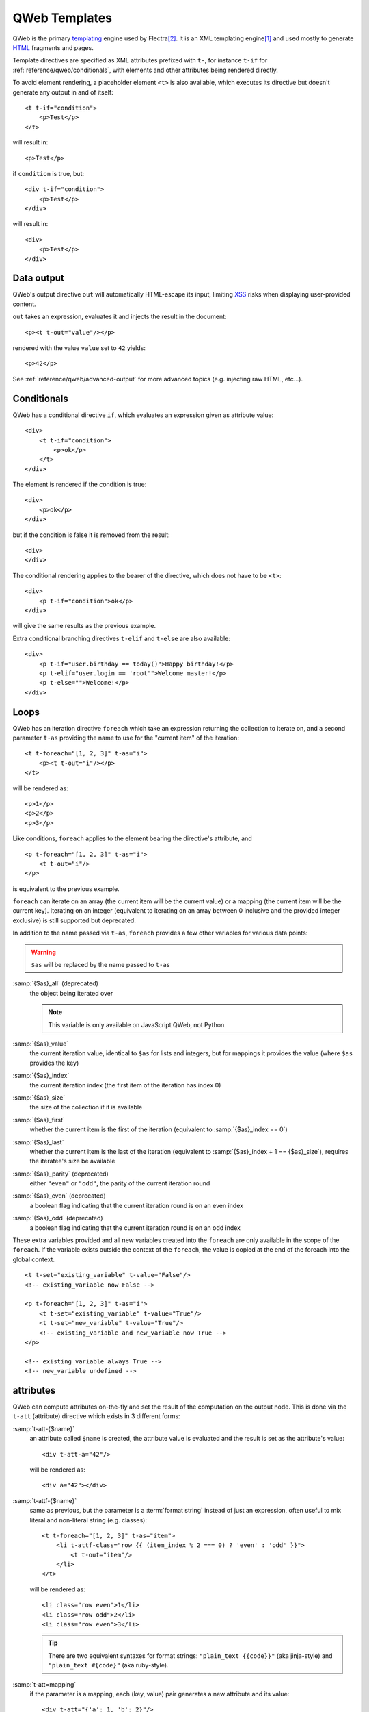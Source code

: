 
.. highlight:: xml

.. _reference/qweb:

==============
QWeb Templates
==============

QWeb is the primary templating_ engine used by Flectra\ [#othertemplates]_. It
is an XML templating engine\ [#genshif]_ and used mostly to generate HTML_
fragments and pages.

Template directives are specified as XML attributes prefixed with ``t-``,
for instance ``t-if`` for :ref:`reference/qweb/conditionals`, with elements
and other attributes being rendered directly.

To avoid element rendering, a placeholder element ``<t>`` is also available,
which executes its directive but doesn't generate any output in and of
itself::

    <t t-if="condition">
        <p>Test</p>
    </t>

will result in::

    <p>Test</p>

if ``condition`` is true, but::

    <div t-if="condition">
        <p>Test</p>
    </div>

will result in::

    <div>
        <p>Test</p>
    </div>

.. _reference/qweb/output:

Data output
===========

QWeb's output directive ``out`` will automatically HTML-escape its input,
limiting XSS_ risks when displaying user-provided content.

``out`` takes an expression, evaluates it and injects the result in the document::

    <p><t t-out="value"/></p>

rendered with the value ``value`` set to ``42`` yields::

    <p>42</p>

See :ref:`reference/qweb/advanced-output` for more advanced topics (e.g.
injecting raw HTML, etc...).

.. _reference/qweb/conditionals:

Conditionals
============

QWeb has a conditional directive ``if``, which evaluates an expression given
as attribute value::

    <div>
        <t t-if="condition">
            <p>ok</p>
        </t>
    </div>

The element is rendered if the condition is true::

    <div>
        <p>ok</p>
    </div>

but if the condition is false it is removed from the result::

    <div>
    </div>

The conditional rendering applies to the bearer of the directive, which does
not have to be ``<t>``::

    <div>
        <p t-if="condition">ok</p>
    </div>

will give the same results as the previous example.

Extra conditional branching directives ``t-elif`` and ``t-else`` are also
available::

    <div>
        <p t-if="user.birthday == today()">Happy birthday!</p>
        <p t-elif="user.login == 'root'">Welcome master!</p>
        <p t-else="">Welcome!</p>
    </div>


.. _reference/qweb/loops:

Loops
=====

QWeb has an iteration directive ``foreach`` which take an expression returning
the collection to iterate on, and a second parameter ``t-as`` providing the
name to use for the "current item" of the iteration::

    <t t-foreach="[1, 2, 3]" t-as="i">
        <p><t t-out="i"/></p>
    </t>

will be rendered as::

    <p>1</p>
    <p>2</p>
    <p>3</p>

Like conditions, ``foreach`` applies to the element bearing the directive's
attribute, and

::

    <p t-foreach="[1, 2, 3]" t-as="i">
        <t t-out="i"/>
    </p>

is equivalent to the previous example.

``foreach`` can iterate on an array (the current item will be the current
value) or a mapping (the current item will be the current key). Iterating on an
integer (equivalent to iterating on an array between 0 inclusive and the
provided integer exclusive) is still supported but deprecated.

In addition to the name passed via ``t-as``, ``foreach`` provides a few other
variables for various data points:

.. warning:: ``$as`` will be replaced by the name passed to ``t-as``

.. rst-class:: o-definition-list

:samp:`{$as}_all` (deprecated)
    the object being iterated over

    .. note:: This variable is only available on JavaScript QWeb, not Python.

:samp:`{$as}_value`
    the current iteration value, identical to ``$as`` for lists and integers,
    but for mappings it provides the value (where ``$as`` provides the key)
:samp:`{$as}_index`
    the current iteration index (the first item of the iteration has index 0)
:samp:`{$as}_size`
    the size of the collection if it is available
:samp:`{$as}_first`
    whether the current item is the first of the iteration (equivalent to
    :samp:`{$as}_index == 0`)
:samp:`{$as}_last`
    whether the current item is the last of the iteration (equivalent to
    :samp:`{$as}_index + 1 == {$as}_size`), requires the iteratee's size be
    available
:samp:`{$as}_parity` (deprecated)
    either ``"even"`` or ``"odd"``, the parity of the current iteration round
:samp:`{$as}_even` (deprecated)
    a boolean flag indicating that the current iteration round is on an even
    index
:samp:`{$as}_odd` (deprecated)
    a boolean flag indicating that the current iteration round is on an odd
    index

These extra variables provided and all new variables created into the
``foreach`` are only available in the scope of the ``foreach``. If the
variable exists outside the context of the ``foreach``, the value is copied
at the end of the foreach into the global context.

::

    <t t-set="existing_variable" t-value="False"/>
    <!-- existing_variable now False -->

    <p t-foreach="[1, 2, 3]" t-as="i">
        <t t-set="existing_variable" t-value="True"/>
        <t t-set="new_variable" t-value="True"/>
        <!-- existing_variable and new_variable now True -->
    </p>

    <!-- existing_variable always True -->
    <!-- new_variable undefined -->

.. _reference/qweb/attributes:

attributes
==========

QWeb can compute attributes on-the-fly and set the result of the computation
on the output node. This is done via the ``t-att`` (attribute) directive which
exists in 3 different forms:

.. rst-class:: o-definition-list

:samp:`t-att-{$name}`
    an attribute called ``$name`` is created, the attribute value is evaluated
    and the result is set as the attribute's value::

        <div t-att-a="42"/>

    will be rendered as::

        <div a="42"></div>
:samp:`t-attf-{$name}`
    same as previous, but the parameter is a :term:`format string`
    instead of just an expression, often useful to mix literal and non-literal
    string (e.g. classes)::

        <t t-foreach="[1, 2, 3]" t-as="item">
            <li t-attf-class="row {{ (item_index % 2 === 0) ? 'even' : 'odd' }}">
                <t t-out="item"/>
            </li>
        </t>

    will be rendered as::

        <li class="row even">1</li>
        <li class="row odd">2</li>
        <li class="row even">3</li>

    .. tip::
       There are two equivalent syntaxes for format strings: ``"plain_text {{code}}"`` (aka
       jinja-style) and ``"plain_text #{code}"`` (aka ruby-style).

:samp:`t-att=mapping`
    if the parameter is a mapping, each (key, value) pair generates a new
    attribute and its value::

        <div t-att="{'a': 1, 'b': 2}"/>

    will be rendered as::

        <div a="1" b="2"></div>
:samp:`t-att=pair`
    if the parameter is a pair (tuple or array of 2 element), the first
    item of the pair is the name of the attribute and the second item is the
    value::

        <div t-att="['a', 'b']"/>

    will be rendered as::

        <div a="b"></div>

.. _reference/qweb/set:

setting variables
=================

QWeb allows creating variables from within the template, to memoize a computation (to use it
multiple times), give a piece of data a clearer name, ...

This is done via the ``set`` directive, which takes the name of the variable
to create. The value to set can be provided in two ways:

* a ``t-value`` attribute containing an expression, and the result of its
  evaluation will be set::

    <t t-set="foo" t-value="2 + 1"/>
    <t t-out="foo"/>

  will print ``3``
* if there is no ``t-value`` attribute, the node's body is rendered and set
  as the variable's value::

    <t t-set="foo">
        <li>ok</li>
    </t>
    <t t-out="foo"/>

.. _reference/qweb/call:

.. _reference/qweb/sub-templates:

calling sub-templates
=====================

QWeb templates can be used for top-level rendering, but they can also be used
from within another template (to avoid duplication or give names to parts of
templates) using the ``t-call`` directive::

    <t t-call="other-template"/>

This calls the named template with the execution context of the parent, if
``other_template`` is defined as::

    <p><t t-value="var"/></p>

the call above will be rendered as ``<p/>`` (no content), but::

    <t t-set="var" t-value="1"/>
    <t t-call="other-template"/>

will be rendered as ``<p>1</p>``.

However, this has the problem of being visible from outside the ``t-call``.
Alternatively, content set in the body of the ``call`` directive will be
evaluated *before* calling the sub-template, and can alter a local context::

    <t t-call="other-template">
        <t t-set="var" t-value="1"/>
    </t>
    <!-- "var" does not exist here -->

The body of the ``call`` directive can be arbitrarily complex (not just
``set`` directives), and its rendered form will be available within the called
template as a magical ``0`` variable::

    <div>
        This template was called with content:
        <t t-out="0"/>
    </div>

being called thus::

    <t t-call="other-template">
        <em>content</em>
    </t>

will result in::

    <div>
        This template was called with content:
        <em>content</em>
    </div>

.. _reference/qweb/advanced-output:

Advanced Output
===============

By default, ``out`` should HTML-escape content which needs to be escaped,
protecting the system against XSS_

Content which does *not* need to be escaped will instead be injected as-is in
the document, and may become part of the document's actual markup.

The only cross-platform "safe" content is the output of
:ref:`t-call <reference/qweb/call>` or a :ref:`t-set <reference/qweb/set>`
used with a "body" (as opposed to ``t-value`` or ``t-valuef``).

Python
------

Usually you should not have to care too much: APIs for which it makes sense
should generate "safe" content automatically, and things should work
transparently.

For the cases where things need to be clearer though the following APIs output
safe content which will by default not be (re-)escaped when injected into
templates:

* :class:`HTML fields <flectra.fields.Html>`.
* :func:`~flectra.tools.misc.html_escape` and :func:`markupsafe.escape` (they are
  aliases, and have no risk of double-escaping).
* :func:`~flectra.tools.mail.html_sanitize`.
* :class:`markupsafe.Markup`.

  .. warning:: :class:`markupsafe.Markup` is an unsafe API, it's an *assertion*
               that you want the content to be markup-safe but necessarily can
               not check that, it should be used with care.
* :func:`~flectra.tools.pycompat.to_text` does not mark the content as safe, but
  will not strip that information from safe content.

Creating safe content using :class:`~markupsafe.Markup`
~~~~~~~~~~~~~~~~~~~~~~~~~~~~~~~~~~~~~~~~~~~~~~~~~~~~~~~

See the official documentation for explanations, but the big advantage of
:class:`~markupsafe.Markup` is that it's a very rich type overrinding
:class:`str` operations to *automatically escape parameters*.

This means that it's easy to create *safe* html snippets by using
:class:`~markupsafe.Markup` on a string literal and "formatting in"
user-provided (and thus potentially unsafe) content:

.. code-block:: pycon

    >>> Markup('<em>Hello</em> ') + '<foo>'
    Markup('<em>Hello</em> &lt;foo&gt;')
    >>> Markup('<em>Hello</em> %s') % '<foo>'
    Markup('<em>Hello</em> &lt;foo&gt;')

though it is a very good thing, note that the effects can be odd at times:

.. code-block:: pycon

    >>> Markup('<a>').replace('>', 'x')
    Markup('<a>')
    >>> Markup('<a>').replace(Markup('>'), 'x')
    Markup('<ax')
    >>> Markup('<a&gt;').replace('>', 'x')
    Markup('<ax')
    >>> Markup('<a&gt;').replace('>', '&')
    Markup('<a&amp;')

.. tip:: Most of the content-safe APIs actually return a
         :class:`~markupsafe.Markup` with all that implies.

Javascript
----------

.. todo:: what APIs do we end up considering OK there?
.. todo:: talk about vdom thingies?

.. warning::

    Due to the lack of operator overriding, :js:class:`Markup` is a much more
    limited type than :class:`~markupsafe.Markup`.

    Therefore it doesn't override methods either, and any operation involving
    :js:class:`Markup` will return a normal :js:class:`String` (and in reality
    not even that, but a "primitive string").

    This means the fallback is safe, but it is easy to trigger double-escaping
    when working with :js:class:`Markup` objects.

forcing double-escaping
-----------------------

If content is marked as safe but for some reason needs to be escaped anyway
(e.g. printing the markup of an HTML fields), it can just be converted back
to a normal string to "strip" the safety flag e.g. `str(content)` in Python and
`String(content)` in Javascript.

.. note::

    Because :class:`~markupsafe.Markup` is a much richer type than
    :js:class:`Markup`, some operations will strip the safety information from
    a :js:class:`Markup` but not a :class:`~markupsafe.Markup` e.g. string
    concatenation (``'' + content``) in Python will result in a
    :class:`~markupsafe.Markup` with the other operand having been properly
    escaped, while in Javascript will yield a :js:class:`String` where the
    other operand was *not* escaped before the concatenation.

Deprecated output directives
----------------------------

.. rst-class:: o-definition-list

``esc``
    An alias for ``out``, would originally HTML-escape its input. Not yet
    formally deprecated as the only difference between ``out`` and ``esc`` is
    that the latter is a bit unclear / incorrect.
``raw``
    A version of ``out`` which *never* escapes its content. Content is emitted
    as-is, whether it's safe or not.

    .. deprecated:: 15.0

        Use ``out`` with a :class:`markupsafe.Markup` value instead.

        ``t-raw`` was deprecated because as the code *producting* the content
        evolves it can be hard to track that it's going to be used for markup,
        leading to more complicated reviews and more dangerous lapses.

Python
======

Exclusive directives
--------------------

Asset bundles
~~~~~~~~~~~~~

.. todo:: have fme write these up because I've no idea how they work

"smart records" fields formatting
~~~~~~~~~~~~~~~~~~~~~~~~~~~~~~~~~

The ``t-field`` directive can only be used when performing field access
(``a.b``) on a "smart" record (result of the ``browse`` method). It is able
to automatically format based on field type, and is integrated in the
website's rich text editing.

``t-options`` can be used to customize fields, the most common option
is ``widget``, other options are field- or widget-dependent.

Debugging
---------

.. rst-class:: o-definition-list

``t-debug``
    invokes a debugger using PDB's ``set_trace`` API. The parameter should
    be the name of a module, on which a ``set_trace`` method is called::

        <t t-debug="pdb"/>

    is equivalent to ``importlib.import_module("pdb").set_trace()``

Rendering cache:
----------------

``t-cache="key_cache"`` tags part of template to be cached at rendering time.
Every sub-directives will be call only during the first rendering. It means
that the sql queries excecuted during the rendering of those sub-directives
are also done only once.

``t-nocache="documentation"`` tags part of template to be render every time.
The content can only use the root values.

Why and when to use ``t-cache``?
~~~~~~~~~~~~~~~~~~~~~~~~~~~~~~~~

This directive is used to speed up the rendering, by caching parts of the final
document, which may save queries to the database.  However, it should be used
sparingly, as ``t-cache`` will inevitably complicate templates (and their
understanding of ``t-set`` for example).

However, in order to actually save database queries, it might be necessary to
render the template with values that are evaluated lazily.  If those lazy
values are used in a cached part, they will not be evaluated if the part is
available in cache.

The ``t-cache`` directive is useful for template parts using values that depend
on a limited amount of data.  We recommend to analyze the rendering of the
template with the profiler (by activating the "**Add qweb directive context**"
option).  Passing lazy values to the rendering in controllers allow you to
display the directives using these values and triggering the queries.

A concern of using such a cache are making it available to different users
(different users should render the cached parts the same way).  Another
potential issue is to invalidate its entries when necessary.  For the latter,
the **key expression** should be chosen wisely.  Using the ``write_date`` of a
recordset can make a cache key out-of-date without having to discard it
explicitly from the cache, for instance.

One should also pay attention to the fact that the values in ``t-cache`` parts
are scoped. This implies that if there are ``t-set`` directives in this part of
the template, the rendering of what comes after it could be different than if
there was no ``t-cache`` directive.

What if there is a ``t-cache`` inside a ``t-cache``?
~~~~~~~~~~~~~~~~~~~~~~~~~~~~~~~~~~~~~~~~~~~~~~~~~~~~

The parts are cached. Each containing only the string corresponding to its
rendering. Thus, the ``t-cache`` inside will probably be read less often, its
cache key will not necessarily be used. If this must be the case, then you may
need to add a ``t-nocache`` (on the same node or a parent).

What is ``t-nocache`` used for?
~~~~~~~~~~~~~~~~~~~~~~~~~~~~~~~

If you want to cache part of a template with ``t-cache`` but a small piece must
remain dynamic and be evaluated at cache times. However, the part in
``t-nocache`` will not have access to the ``t-set`` value of the template. Only
the values ​​provided by the controller are accessible there.
For example, the menu is cached because it's the same all the time and takes
time to render (using the performance devtools with the qweb context lets you
investigate). However, in the menu, we want the ecommerce cart to be always up
to date. So there is a ``t-nocache`` to keep this part dynamic.

The base of ``t-cache``
~~~~~~~~~~~~~~~~~~~~~~~

The ``t-cache`` directive allows you to store the rendered result of a template.
The **key expression** (eg 42: ``t-cache="42"``) will be evaluated as a python
expression. This will be used to generate the **cache key**. So there can be
different **cache values** (cached render part) for the same template part. If
the **key expression** is a tuple or a list, it will be searched when generating
the **cache key**. If one or more recordsets are returned by the **key
expression**, then the model, ids and their corresponding write_date will be
used to generate the **cache key**. Special case: If the **key expression**
returns a Falsy value, then the content will not be cached.

Example::

    <div t-cache="record,bool(condition)">
        <span t-if="condition" t-field="record.partner_id.name">
        <span t-else="" t-field="record.partner_id" t-options-widget="contact">
    </div>

In this case, there may be values ​​(string) in the cache corresponding to each
record already returned with a true condition, as well as for the false
condition. And if a module modifies the record, the write_date being modified,
the cached value is discarded.

``t-cache`` and scoped values (``t-set``, ``t-foreach``...)
~~~~~~~~~~~~~~~~~~~~~~~~~~~~~~~~~~~~~~~~~~~~~~~~~~~~~~~~~~~

Values in ``t-cache`` are scoped, this involves a change in behavior between
having or not having ``t-cache`` on one of the parent nodes. Don't forget to
take into account that Flectra uses a lot of templates, ``t-call`` and view
inheritance. Adding a ``t-cache`` can therefore modify the rendering of a
template that you do not see when editing.
(``t-foreach`` it's like a ``t-set`` for each iteration)

Example::

        <div>
            <t t-set="a" t-value="1"/>
            <inside>
                <t t-set="a" t-value="2"/>
                <t t-out="a"/>
            </inside>
            <outside t-out="a"/>

            <t t-set="b" t-value="1"/>
            <inside t-cache="True">
                <t t-set="b" t-value="2"/>
                <t t-out="b"/>
            </inside>
            <outside t-out="b"/>
        </div>

Will render::

        <div>
            <inside>2</inside>
            <outside>2</inside>

            <inside>2</inside>
            <outside>1</inside>
        </div>


The base of ``t-nocache``
~~~~~~~~~~~~~~~~~~~~~~~~~

The template part contained in a node with a ``t-nocache`` attribute is not
cached. This content is therefore **dynamic** and is rendered systematically.
However the available values are those provided by the controller (when
calling the ``_render`` method).

Example::

        <section>
            <article t-cache="record">
                <title><t t-out="record.name"/> <i t-nocache="">(views: <t t-out="counter"/>)</i></titlle>
                <content t-out="record.description"/>
            </article>
        </section>

Will render (counter = 1)::

        <section>
            <article>
                <title>The record name <i>(views: 1)</i></titlle>
                <content>Record description</content>
            </article>
        </section>

Here the ``<i>`` tag that contains the container will always be rendered. While
the rest is as a single string in the cache.

``t-nocache`` and scoped root values (``t-set``, ``t-foreach``...)
~~~~~~~~~~~~~~~~~~~~~~~~~~~~~~~~~~~~~~~~~~~~~~~~~~~~~~~~~~~~~~~~~~

The contents of the ``t-nocache`` tag can be used for documentation and to
explain why the directive is added.
The values are scoped into ``t-nocache``, these values are root values only
(values provided by the controller and/or when calling the ``_render`` method
of ``ir.qweb``). ``t-set`` can be done in the template part, but will not be
available elsewhere.

Example::

        <section>
            <t t-set="counter" t-value="counter * 10"/>
            <header t-nocache="">
                <t t-set="counter" t-value="counter + 5"/>
                (views: <t t-out="counter"/>)
            </header>
            <article t-cache="record">
                <title><t t-out="record.name"/> <i t-nocache="">(views: <t t-out="counter"/>)</i></titlle>
                <content t-out="record.description"/>
            </article>
            <footer>(views: <t t-out="counter"/>)</footer>
        </section>

Will render (counter = 1)::

        <section>
            <header>
                (views: 6)
            </header>
            <article>
                <title>The record name <i>(views: 1)</i></titlle>
                <content>Record description</content>
            </article>
            <footer>(views: 10)</footer>
        </section>

Here the ``<i>`` tag that contains the container will always be rendered. While
the rest is as a single string in the cache. The counter is not updated by the
``t-set`` out of the ``t-nocache``

``t-nocache-*`` add some primitive values in the cache
~~~~~~~~~~~~~~~~~~~~~~~~~~~~~~~~~~~~~~~~~~~~~~~~~~~~~~

In order to be able to use values generated in the template, it is possible to
cache them. The directive is used as ``t-nocache-*="expr"`` where ``*`` is the
name of the chosen value and ``expr`` the python expression so the result will
be cached. The cached value must be primitive type.

Example::

        <section t-cache="records">
            <article t-foreach="records" t-as="record">
                <header>
                    <title t-field="record.get_method_title()"/>
                </header>
                <footer t-nocache="This part has a dynamic counter and must be rendered all the time."
                        t-nocache-cached_value="record.get_base_counter()">
                    <span t-out="counter + cached_value"/>
                </footer>
            </article>
        </section>

The value ``cached_value`` is cached with the cached template part of
``t-cache="records"`` and add to the scoped root values each time.

Helpers
-------

Request-based
~~~~~~~~~~~~~

Most Python-side uses of QWeb are in controllers (and during HTTP requests),
in which case templates stored in the database (as
:ref:`views <reference/views/qweb>`) can be trivially rendered by calling
:meth:`flectra.http.HttpRequest.render`:

.. code-block:: python

    response = http.request.render('my-template', {
        'context_value': 42
    })

This automatically creates a :class:`~flectra.http.Response` object which can
be returned from the controller (or further customized to suit).

View-based
~~~~~~~~~~

At a deeper level than the previous helper is the ``_render`` method on
``ir.qweb`` (use the datable) and the public module method ``render``
(don't use the database):

.. py:method:: _render(id[, values])

    Renders a QWeb view/template by database id or :term:`external id`.
    Templates are automatically loaded from ``ir.qweb`` records.

    ``_prepare_environment`` method sets up a number of default values in
    the rendering context. The ``http_routing`` and ``website`` addons,
    also default values they need.
    You can use ``minimal_qcontext=False`` option to avoid this default
    value like the public method ``render``:

    .. rst-class:: o-definition-list

    ``request``
        the current :class:`~flectra.http.Request` object, if any
    ``debug``
        whether the current request (if any) is in ``debug`` mode
    :func:`quote_plus <werkzeug.urls.url_quote_plus>`
        url-encoding utility function
    :mod:`json`
        the corresponding standard library module
    :mod:`time`
        the corresponding standard library module
    :mod:`datetime`
        the corresponding standard library module
    `relativedelta <https://labix.org/python-dateutil#head-ba5ffd4df8111d1b83fc194b97ebecf837add454>`_
        see module
    ``keep_query``
        the ``keep_query`` helper function

    :param values: context values to pass to QWeb for rendering
    :param str engine: name of the Flectra model to use for rendering, can be
                       used to expand or customize QWeb locally (by creating
                       a "new" qweb based on ``ir.qweb`` with alterations)

.. py:method:: render(template_name, values, load, **options)

    :func:`load(ref)`
        returns etree object, ref

.. _reference/qweb/javascript:

.. todo:: the members below are no longer relevant, section to rewrite

.. API
.. ---

.. It is also possible to use the ``ir.qweb`` model directly (and extend it, and
.. inherit from it):

.. .. automodule:: flectra.addons.base.ir.ir_qweb
..     :members: QWeb, QWebContext, FieldConverter, QwebWidget

Javascript
==========

Exclusive directives
--------------------

Defining templates
~~~~~~~~~~~~~~~~~~

The ``t-name`` directive can only be placed at the top-level of a template
file (direct children to the document root)::

    <templates>
        <t t-name="template-name">
            <!-- template code -->
        </t>
    </templates>

It takes no other parameter, but can be used with a ``<t>`` element or any
other. With a ``<t>`` element, the ``<t>`` should have a single child.

The template name is an arbitrary string, although when multiple templates
are related (e.g. called sub-templates) it is customary to use dot-separated
names to indicate hierarchical relationships.

.. _reference/qweb/template_inheritance:

Template inheritance
~~~~~~~~~~~~~~~~~~~~

Template inheritance is used to either:
 - Alter existing templates in-place, e.g. to add information to templates
created by other modules.
 - Create a new template from a given parent template

Template inheritance is performed via the use of two directives:
 - ``t-inherit`` which is the name of the template to inherit from,
 - ``t-inherit-mode`` which is the behaviour of the inheritance: it can either be
   set to ``primary`` to create a new child template from the parented one or
   to ``extension`` to alter the parent template in place.

An optional ``t-name`` directive can also be specified. It will be the name of
the newly created template if used in primary mode, else it will be added as a
comment on the transformed template to help retrace inheritances.

For the inheritance itself, the changes are done using xpaths directives.
See the XPATH_ documentation for the complete set of available instructions.

Primary inheritance (child template)::

    <t t-name="child.template" t-inherit="base.template" t-inherit-mode="primary">
        <xpath expr="//ul" position="inside">
            <li>new element</li>
        </xpath>
    </t>

Extension inheritance (in-place transformation)::

    <t t-inherit="base.template" t-inherit-mode="extension">
        <xpath expr="//tr[1]" position="after">
            <tr><td>new cell</td></tr>
        </xpath>
    </t>

Old inheritance mechanism (deprecated)
~~~~~~~~~~~~~~~~~~~~~~~~~~~~~~~~~~~~~~

Template inheritance is performed via the ``t-extend`` directive which takes
the name of the template to alter as parameter.

The directive ``t-extend`` will act as a primary inheritance when combined with
``t-name`` and as an extension one when used alone.

In both cases the alteration is then performed with any number of ``t-jquery``
sub-directives::

    <t t-extend="base.template">
        <t t-jquery="ul" t-operation="append">
            <li>new element</li>
        </t>
    </t>

The ``t-jquery`` directives takes a `CSS selector`_. This selector is used
on the extended template to select *context nodes* to which the specified
``t-operation`` is applied:

.. rst-class:: o-definition-list

``append``
    the node's body is appended at the end of the context node (after the
    context node's last child)
``prepend``
    the node's body is prepended to the context node (inserted before the
    context node's first child)
``before``
    the node's body is inserted right before the context node
``after``
    the node's body is inserted right after the context node
``inner``
    the node's body replaces the context node's children
``replace``
    the node's body is used to replace the context node itself
``attributes``
    the nodes's body should be any number of ``attribute`` elements,
    each with a ``name`` attribute and some textual content, the named
    attribute of the context node will be set to the specified value
    (either replaced if it already existed or added if not)
No operation
    if no ``t-operation`` is specified, the template body is interpreted as
    javascript code and executed with the context node as ``this``

    .. warning:: while much more powerful than other operations, this mode is
                 also much harder to debug and maintain, it is recommended to
                 avoid it

debugging
---------

The javascript QWeb implementation provides a few debugging hooks:

.. rst-class:: o-definition-list

``t-log``
    takes an expression parameter, evaluates the expression during rendering
    and logs its result with ``console.log``::

        <t t-set="foo" t-value="42"/>
        <t t-log="foo"/>

    will print ``42`` to the console
``t-debug``
    triggers a debugger breakpoint during template rendering::

        <t t-if="a_test">
            <t t-debug=""/>
        </t>

    will stop execution if debugging is active (exact condition depend on the
    browser and its development tools)
``t-js``
    the node's body is javascript code executed during template rendering.
    Takes a ``context`` parameter, which is the name under which the rendering
    context will be available in the ``t-js``'s body::

        <t t-set="foo" t-value="42"/>
        <t t-js="ctx">
            console.log("Foo is", ctx.foo);
        </t>

Helpers
-------

.. js:attribute:: core.qweb

    (core is the ``web.core`` module) An instance of :js:class:`QWeb2.Engine` with all module-defined template
    files loaded, and references to standard helper objects ``_``
    (underscore), ``_t`` (translation function) and JSON_.

    :js:func:`core.qweb.render <QWeb2.Engine.render>` can be used to
    easily render basic module templates

.. _reference/qweb/api:

API
---

.. js:class:: QWeb2.Engine

    The QWeb "renderer", handles most of QWeb's logic (loading,
    parsing, compiling and rendering templates).

    Flectra Web instantiates one for the user in the core module, and
    exports it to ``core.qweb``. It also loads all the template files
    of the various modules into that QWeb instance.

    A :js:class:`QWeb2.Engine` also serves as a "template namespace".

    .. js:function:: QWeb2.Engine.render(template[, context])

        Renders a previously loaded template to a String, using
        ``context`` (if provided) to find the variables accessed
        during template rendering (e.g. strings to display).

        :param String template: the name of the template to render
        :param Object context: the basic namespace to use for template
                               rendering
        :returns: String

    The engine exposes an other method which may be useful in some
    cases (e.g. if you need a separate template namespace with, in
    Flectra Web, Kanban views get their own :js:class:`QWeb2.Engine`
    instance so their templates don't collide with more general
    "module" templates):

    .. js:function:: QWeb2.Engine.add_template(templates)

        Loads a template file (a collection of templates) in the QWeb
        instance. The templates can be specified as:

        An XML string
            QWeb will attempt to parse it to an XML document then load
            it.

        A URL
            QWeb will attempt to download the URL content, then load
            the resulting XML string.

        A ``Document`` or ``Node``
            QWeb will traverse the first level of the document (the
            child nodes of the provided root) and load any named
            template or template override.

        :type templates: String | Document | Node

    A :js:class:`QWeb2.Engine` also exposes various attributes for
    behavior customization:

    .. js:attribute:: QWeb2.Engine.prefix

        Prefix used to recognize directives during parsing. A string. By
        default, ``t``.

    .. js:attribute:: QWeb2.Engine.debug

        Boolean flag putting the engine in "debug mode". Normally,
        QWeb intercepts any error raised during template execution. In
        debug mode, it leaves all exceptions go through without
        intercepting them.

    .. js:attribute:: QWeb2.Engine.jQuery

        The jQuery instance used during template inheritance processing.
        Defaults to ``window.jQuery``.

    .. js:attribute:: QWeb2.Engine.preprocess_node

        A ``Function``. If present, called before compiling each DOM
        node to template code. In Flectra Web, this is used to
        automatically translate text content and some attributes in
        templates. Defaults to ``null``.

.. [#genshif] it is similar in that to Genshi_, although it does not use (and
              has no support for) `XML namespaces`_

.. [#othertemplates] although it uses a few others, either for historical
                     reasons or because they remain better fits for the
                     use case. Flectra 9.0 still depends on Jinja_ and Mako_.

.. _templating:
    https://en.wikipedia.org/wiki/Template_processor

.. _Jinja: http://jinja.pocoo.org
.. _Mako: https://www.makotemplates.org
.. _Genshi: https://genshi.edgewall.org
.. _XML namespaces: https://en.wikipedia.org/wiki/XML_namespace
.. _HTML: https://en.wikipedia.org/wiki/HTML
.. _XSS: https://en.wikipedia.org/wiki/Cross-site_scripting
.. _JSON: https://developer.mozilla.org/en-US/docs/Web/JavaScript/Reference/Global_Objects/JSON
.. _CSS selector: https://api.jquery.com/category/selectors/
.. _XPATH: https://developer.mozilla.org/en-US/docs/Web/XPath
